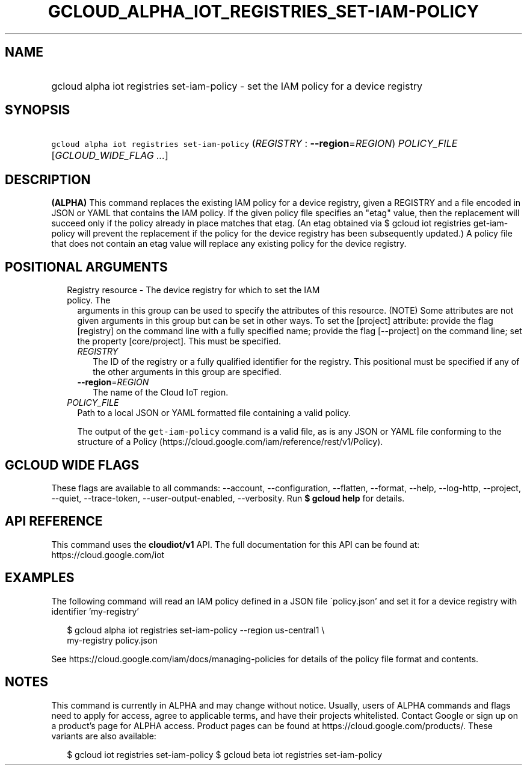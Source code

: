 
.TH "GCLOUD_ALPHA_IOT_REGISTRIES_SET\-IAM\-POLICY" 1



.SH "NAME"
.HP
gcloud alpha iot registries set\-iam\-policy \- set the IAM policy for a device registry



.SH "SYNOPSIS"
.HP
\f5gcloud alpha iot registries set\-iam\-policy\fR (\fIREGISTRY\fR\ :\ \fB\-\-region\fR=\fIREGION\fR) \fIPOLICY_FILE\fR [\fIGCLOUD_WIDE_FLAG\ ...\fR]



.SH "DESCRIPTION"

\fB(ALPHA)\fR This command replaces the existing IAM policy for a device
registry, given a REGISTRY and a file encoded in JSON or YAML that contains the
IAM policy. If the given policy file specifies an "etag" value, then the
replacement will succeed only if the policy already in place matches that etag.
(An etag obtained via $ gcloud iot registries get\-iam\-policy will prevent the
replacement if the policy for the device registry has been subsequently
updated.) A policy file that does not contain an etag value will replace any
existing policy for the device registry.



.SH "POSITIONAL ARGUMENTS"

.RS 2m
.TP 2m

Registry resource \- The device registry for which to set the IAM policy. The
arguments in this group can be used to specify the attributes of this resource.
(NOTE) Some attributes are not given arguments in this group but can be set in
other ways. To set the [project] attribute: provide the flag [registry] on the
command line with a fully specified name; provide the flag [\-\-project] on the
command line; set the property [core/project]. This must be specified.

.RS 2m
.TP 2m
\fIREGISTRY\fR
The ID of the registry or a fully qualified identifier for the registry. This
positional must be specified if any of the other arguments in this group are
specified.

.TP 2m
\fB\-\-region\fR=\fIREGION\fR
The name of the Cloud IoT region.

.RE
.sp
.TP 2m
\fIPOLICY_FILE\fR
Path to a local JSON or YAML formatted file containing a valid policy.

The output of the \f5get\-iam\-policy\fR command is a valid file, as is any JSON
or YAML file conforming to the structure of a Policy
(https://cloud.google.com/iam/reference/rest/v1/Policy).


.RE
.sp

.SH "GCLOUD WIDE FLAGS"

These flags are available to all commands: \-\-account, \-\-configuration,
\-\-flatten, \-\-format, \-\-help, \-\-log\-http, \-\-project, \-\-quiet,
\-\-trace\-token, \-\-user\-output\-enabled, \-\-verbosity. Run \fB$ gcloud
help\fR for details.



.SH "API REFERENCE"

This command uses the \fBcloudiot/v1\fR API. The full documentation for this API
can be found at: https://cloud.google.com/iot



.SH "EXAMPLES"

The following command will read an IAM policy defined in a JSON file
\'policy.json' and set it for a device registry with identifier 'my\-registry'

.RS 2m
$ gcloud alpha iot registries set\-iam\-policy \-\-region us\-central1 \e
    my\-registry policy.json
.RE

See https://cloud.google.com/iam/docs/managing\-policies for details of the
policy file format and contents.



.SH "NOTES"

This command is currently in ALPHA and may change without notice. Usually, users
of ALPHA commands and flags need to apply for access, agree to applicable terms,
and have their projects whitelisted. Contact Google or sign up on a product's
page for ALPHA access. Product pages can be found at
https://cloud.google.com/products/. These variants are also available:

.RS 2m
$ gcloud iot registries set\-iam\-policy
$ gcloud beta iot registries set\-iam\-policy
.RE

